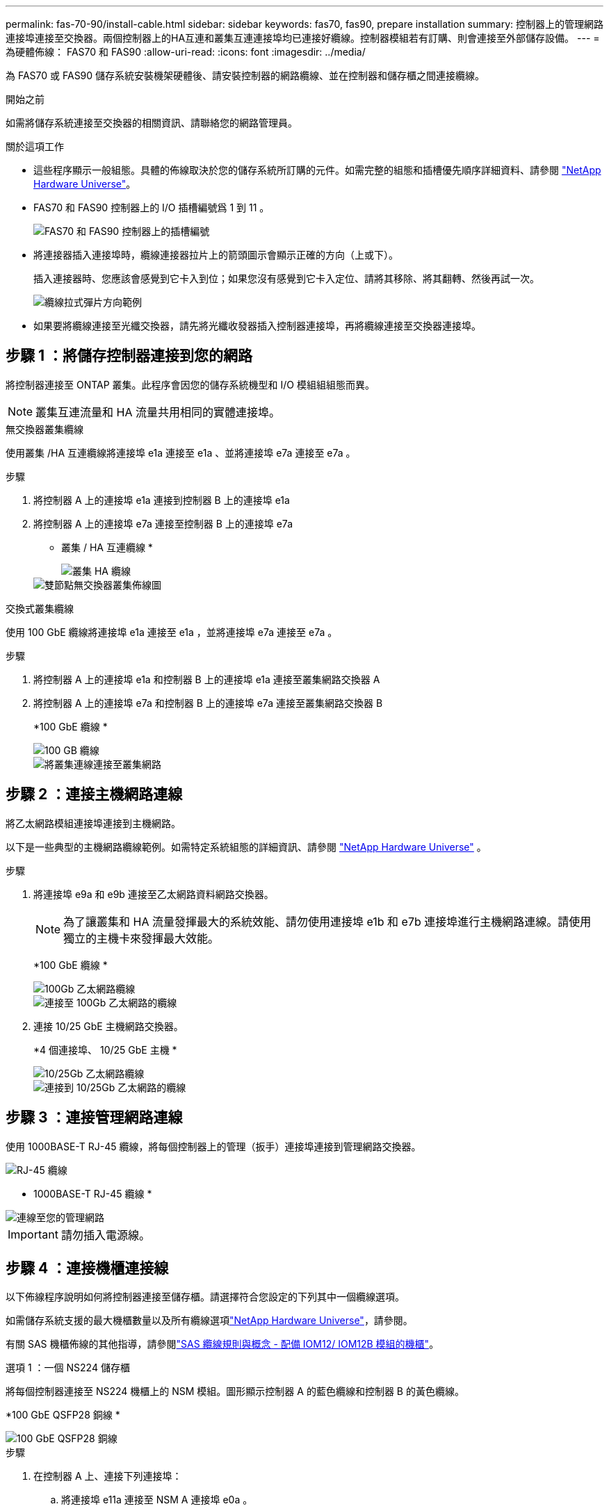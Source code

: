 ---
permalink: fas-70-90/install-cable.html 
sidebar: sidebar 
keywords: fas70, fas90, prepare installation 
summary: 控制器上的管理網路連接埠連接至交換器。兩個控制器上的HA互連和叢集互連連接埠均已連接好纜線。控制器模組若有訂購、則會連接至外部儲存設備。 
---
= 為硬體佈線： FAS70 和 FAS90
:allow-uri-read: 
:icons: font
:imagesdir: ../media/


[role="lead"]
為 FAS70 或 FAS90 儲存系統安裝機架硬體後、請安裝控制器的網路纜線、並在控制器和儲存櫃之間連接纜線。

.開始之前
如需將儲存系統連接至交換器的相關資訊、請聯絡您的網路管理員。

.關於這項工作
* 這些程序顯示一般組態。具體的佈線取決於您的儲存系統所訂購的元件。如需完整的組態和插槽優先順序詳細資料、請參閱 link:https://hwu.netapp.com["NetApp Hardware Universe"^]。
* FAS70 和 FAS90 控制器上的 I/O 插槽編號爲 1 到 11 。
+
image::../media/drw_a1K_back_slots_labeled_ieops-2162.svg[FAS70 和 FAS90 控制器上的插槽編號]

* 將連接器插入連接埠時，纜線連接器拉片上的箭頭圖示會顯示正確的方向（上或下）。
+
插入連接器時、您應該會感覺到它卡入到位；如果您沒有感覺到它卡入定位、請將其移除、將其翻轉、然後再試一次。

+
image::../media/drw_cable_pull_tab_direction_ieops-1699.svg[纜線拉式彈片方向範例]

* 如果要將纜線連接至光纖交換器，請先將光纖收發器插入控制器連接埠，再將纜線連接至交換器連接埠。




== 步驟 1 ：將儲存控制器連接到您的網路

將控制器連接至 ONTAP 叢集。此程序會因您的儲存系統機型和 I/O 模組組組態而異。


NOTE: 叢集互連流量和 HA 流量共用相同的實體連接埠。

[role="tabbed-block"]
====
.無交換器叢集纜線
--
使用叢集 /HA 互連纜線將連接埠 e1a 連接至 e1a 、並將連接埠 e7a 連接至 e7a 。

.步驟
. 將控制器 A 上的連接埠 e1a 連接到控制器 B 上的連接埠 e1a
. 將控制器 A 上的連接埠 e7a 連接至控制器 B 上的連接埠 e7a
+
* 叢集 / HA 互連纜線 *

+
image::../media/oie_cable_25Gb_Ethernet_SFP28_IEOPS-1069.svg[叢集 HA 纜線]

+
image::../media/drw_a1k_tnsc_cluster_cabling_ieops-1648.svg[雙節點無交換器叢集佈線圖]



--
.交換式叢集纜線
--
使用 100 GbE 纜線將連接埠 e1a 連接至 e1a ，並將連接埠 e7a 連接至 e7a 。

.步驟
. 將控制器 A 上的連接埠 e1a 和控制器 B 上的連接埠 e1a 連接至叢集網路交換器 A
. 將控制器 A 上的連接埠 e7a 和控制器 B 上的連接埠 e7a 連接至叢集網路交換器 B
+
*100 GbE 纜線 *

+
image::../media/oie_cable100_gbe_qsfp28.png[100 GB 纜線]

+
image::../media/drw_a1k_switched_cluster_cabling_ieops-1652.svg[將叢集連線連接至叢集網路]



--
====


== 步驟 2 ：連接主機網路連線

將乙太網路模組連接埠連接到主機網路。

以下是一些典型的主機網路纜線範例。如需特定系統組態的詳細資訊、請參閱 link:https://hwu.netapp.com["NetApp Hardware Universe"^] 。

.步驟
. 將連接埠 e9a 和 e9b 連接至乙太網路資料網路交換器。
+

NOTE: 為了讓叢集和 HA 流量發揮最大的系統效能、請勿使用連接埠 e1b 和 e7b 連接埠進行主機網路連線。請使用獨立的主機卡來發揮最大效能。

+
*100 GbE 纜線 *

+
image::../media/oie_cable_sfp_gbe_copper.png[100Gb 乙太網路纜線]

+
image::../media/drw_a1k_network_cabling1_ieops-1649.svg[連接至 100Gb 乙太網路的纜線]

. 連接 10/25 GbE 主機網路交換器。
+
*4 個連接埠、 10/25 GbE 主機 *

+
image::../media/oie_cable_sfp_gbe_copper.png[10/25Gb 乙太網路纜線]

+
image::../media/drw_a1k_network_cabling2_ieops-1650.svg[連接到 10/25Gb 乙太網路的纜線]





== 步驟 3 ：連接管理網路連線

使用 1000BASE-T RJ-45 纜線，將每個控制器上的管理（扳手）連接埠連接到管理網路交換器。

image::../media/oie_cable_rj45.png[RJ-45 纜線]

* 1000BASE-T RJ-45 纜線 *

image::../media/drw_a1k_management_connection_ieops-1651.svg[連線至您的管理網路]


IMPORTANT: 請勿插入電源線。



== 步驟 4 ：連接機櫃連接線

以下佈線程序說明如何將控制器連接至儲存櫃。請選擇符合您設定的下列其中一個纜線選項。

如需儲存系統支援的最大機櫃數量以及所有纜線選項link:https://hwu.netapp.com["NetApp Hardware Universe"^]，請參閱。

有關 SAS 機櫃佈線的其他指導，請參閱link:https://docs.netapp.com/us-en/ontap-systems/sas3/install-cabling-rules.html["SAS 纜線規則與概念 - 配備 IOM12/ IOM12B 模組的機櫃"]。

[role="tabbed-block"]
====
.選項 1 ：一個 NS224 儲存櫃
--
將每個控制器連接至 NS224 機櫃上的 NSM 模組。圖形顯示控制器 A 的藍色纜線和控制器 B 的黃色纜線。

*100 GbE QSFP28 銅線 *

image::../media/oie_cable100_gbe_qsfp28.png[100 GbE QSFP28 銅線]

.步驟
. 在控制器 A 上、連接下列連接埠：
+
.. 將連接埠 e11a 連接至 NSM A 連接埠 e0a 。
.. 將連接埠 e11b 連接至連接埠 NSM B 連接埠 e0b 。
+
image:../media/drw_a1k_1shelf_cabling_a_ieops-1703.svg["將控制器 A e11a 和 e11b 移至單一 NS224 機櫃"]



. 在控制器 B 上、連接下列連接埠：
+
.. 將連接埠 e11a 連接至 NSM B 連接埠 e0A 。
.. 將連接埠 e11b 連接至 NSM a 連接埠 e0b 。


+
image:../media/drw_a1k_1shelf_cabling_b_ieops-1704.svg["纜線控制器 B 連接埠 e11a 和 e11b 至單一 NS224 機櫃"]



--
.選項 2 ：兩個 NS224 儲存櫃
--
將每個控制器連接至兩個 NS224 機櫃上的 NSM 模組。圖形顯示控制器 A 的藍色纜線和控制器 B 的黃色纜線。

*100 GbE QSFP28 銅線 *

image::../media/oie_cable100_gbe_qsfp28.png[100 GbE QSFP28 銅線]

.步驟
. 在控制器 A 上、連接下列連接埠：
+
.. 將連接埠 e11a 連接至機櫃 1 NSM A 連接埠 e0a 。
.. 將連接埠 e11b 連接至機櫃 2 NSM B 連接埠 e0b 。
.. 將連接埠 E10A 連接至機櫃 2 NSM A 連接埠 e0a 。
.. 將連接埠 e10b 連接至機櫃 1 NSM a 連接埠 e0b 。


+
image:../media/drw_a1k_2shelf_cabling_a_ieops-1705.svg["纜線控制器 A 連接埠 e11a e11b E10A 和 e10b 至兩個 NS224 機櫃"]

. 在控制器 B 上、連接下列連接埠：
+
.. 將連接埠 e11a 連接至機櫃 1 NSM B 連接埠 e0A 。
.. 將連接埠 e11b 連接至機櫃 2 NSM a 連接埠 e0b 。
.. 將連接埠 E10A 連接至機櫃 2 NSM B 連接埠 e0A 。
.. 將連接埠 e10b 連接至機櫃 1 NSM a 連接埠 e0b 。


+
image:../media/drw_a1k_2shelf_cabling_b_ieops-1706.svg["纜線控制器 B 連接埠 e11a e11b E10A 和 e10b 至兩個 NS224 機櫃"]



--
.選項 3 ：兩個 DS460C 機櫃
--
將每個控制器連接至兩個 DS460C 機櫃上的 IOM 模組。圖形顯示控制器 A 的藍色纜線和控制器 B 的黃色纜線。

* Mini-SAS HD 纜線 *

image::../media/oie_cable_mini_sas_hd_to_mini_sas_hd.svg[Mini-SAS HD 纜線]

.步驟
. 在控制器 A 上、使用纜線連接下列連線：
+
.. 將連接埠 E10A 連接至機櫃 1 IOM A 連接埠 1 。
.. 將連接埠 e10c 連接至機櫃 2 IOM A 連接埠 1
.. 將連接埠 e11b 連接至機櫃 1 IOM B 連接埠 3 。
.. 將連接埠 e11d 連接至機櫃 2 IOM B 連接埠 3 。


+
image:../media/drw_fas70-90_twoshelf_ds460c_cabling_controller1_ieops-1918.svg["纜線控制器 A 連接埠 E10A e10c 、 e11b 和 e11d 至兩個 DS460C 機櫃"]

. 在控制器 B 上、使用纜線連接下列連線：
+
.. 將連接埠 E10A 連接至機櫃 1 IOM B 連接埠 1 。
.. 將連接埠 e10c 連接至機櫃 2 IOM B 連接埠 1 。
.. 將連接埠 e11b 連接至機櫃 1 IOM A 連接埠 3 。
.. 將連接埠 e11d 連接至機櫃 2 IOM A 連接埠 3 。


+
image:../media/drw_fas70-90_twoshelf_ds460c_cabling_controller2_ieops-1919.svg["纜線控制器 B 連接埠 E10A e10c 、 e11b 和 e11d 至兩個 DS460C 機櫃"]



--
====
.接下來呢？
爲 FAS70 或 FAS90 系統連接好硬件之後link:install-power-hardware.html["開啟 FAS70 或 FAS90 儲存系統的電源"]，您就可以了。
